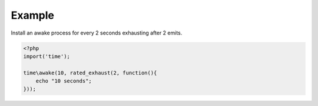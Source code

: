 .. /rated_exhaust.php generated using docpx on 01/12/13 04:10am
.. function:: rated_exhaust()


    Registers the given process to have the given exhaust rate.
    
    A rated exhaust allows for you to install processes that exhaust at the set 
    rate rather than 1.
    
    This is useful if you have processes where you need them to execute more than 
    once but only a certain number of times.
    
    If you require a null exhaust process use the ``null_exhaust`` function.

    :param callable|process $process: PHP Callable or Process.

    :rtype: object Process


Example
+++++++
 
Install an awake process for every 2 seconds exhausting after 2 emits.

.. code-block:: php

   <?php
   import('time');
   
   time\awake(10, rated_exhaust(2, function(){
       echo "10 seconds";
   }));



